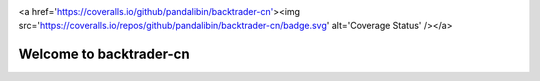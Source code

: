 .. image:: https://travis-ci.org/pandalibin/backtrader-cn.svg?branch=master
    :target: https://travis-ci.org/pandalibin/backtrader-cn
    :alt: Build Status

<a href='https://coveralls.io/github/pandalibin/backtrader-cn'><img src='https://coveralls.io/repos/github/pandalibin/backtrader-cn/badge.svg' alt='Coverage Status' /></a>


.. image:: https://readthedocs.org/projects/backtrader-cn/badge/?version=latest
    :target: http://backtrader-cn.readthedocs.io/en/latest/?badge=latest
    :alt: Doc Status

Welcome to backtrader-cn
=========================